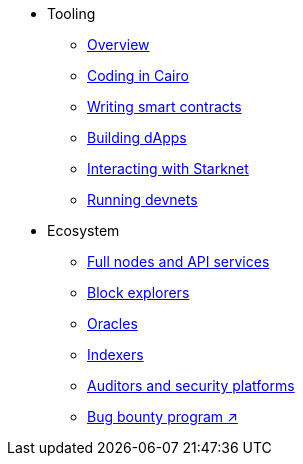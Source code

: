 * Tooling
    ** xref:tools:devtools/overview.adoc[Overview]
    ** xref:tools:devtools/coding-in-cairo.adoc[Coding in Cairo]
    ** xref:tools:devtools/writing-smart-contracts.adoc[Writing smart contracts]
    ** xref:tools:devtools/building-dapps.adoc[Building dApps]
    ** xref:tools:devtools/interacting-with-starknet.adoc[Interacting with Starknet]
    ** xref:tools:devtools/running-devnets.adoc[Running devnets]
* Ecosystem
    ** xref:api-services.adoc[Full nodes and API services]
    ** xref:ref-block-explorers.adoc[Block explorers]
    ** xref:oracles.adoc[Oracles]
    ** xref:data-indexers.adoc[Indexers]
    ** xref:audit.adoc[Auditors and security platforms]
    ** https://immunefi.com/bug-bounty/starknet/information/[Bug bounty program ↗^]
